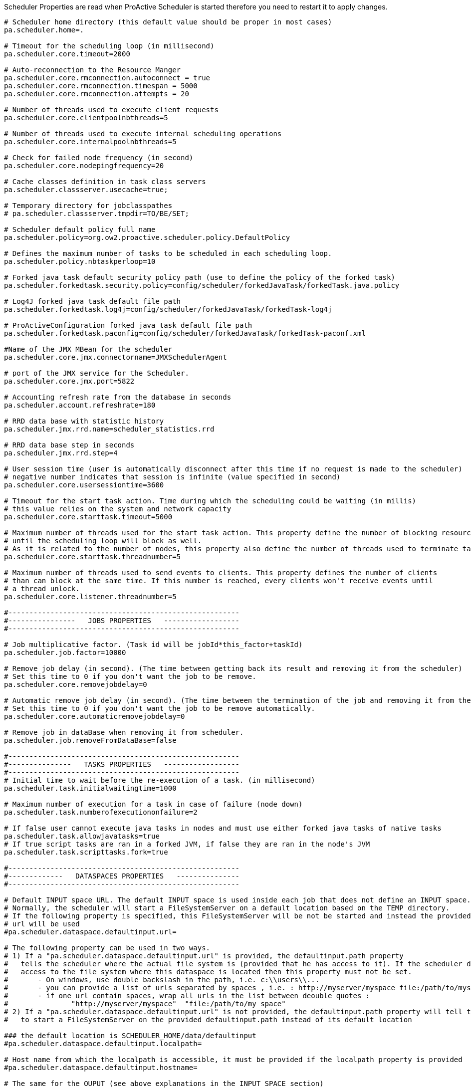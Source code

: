 Scheduler Properties are read when ProActive Scheduler is started therefore you need to restart it
to apply changes.

[source]
----
# Scheduler home directory (this default value should be proper in most cases)
pa.scheduler.home=.

# Timeout for the scheduling loop (in millisecond)
pa.scheduler.core.timeout=2000

# Auto-reconnection to the Resource Manger
pa.scheduler.core.rmconnection.autoconnect = true
pa.scheduler.core.rmconnection.timespan = 5000
pa.scheduler.core.rmconnection.attempts = 20

# Number of threads used to execute client requests
pa.scheduler.core.clientpoolnbthreads=5

# Number of threads used to execute internal scheduling operations
pa.scheduler.core.internalpoolnbthreads=5

# Check for failed node frequency (in second)
pa.scheduler.core.nodepingfrequency=20

# Cache classes definition in task class servers
pa.scheduler.classserver.usecache=true;

# Temporary directory for jobclasspathes
# pa.scheduler.classserver.tmpdir=TO/BE/SET;

# Scheduler default policy full name
pa.scheduler.policy=org.ow2.proactive.scheduler.policy.DefaultPolicy

# Defines the maximum number of tasks to be scheduled in each scheduling loop.
pa.scheduler.policy.nbtaskperloop=10

# Forked java task default security policy path (use to define the policy of the forked task)
pa.scheduler.forkedtask.security.policy=config/scheduler/forkedJavaTask/forkedTask.java.policy

# Log4J forked java task default file path
pa.scheduler.forkedtask.log4j=config/scheduler/forkedJavaTask/forkedTask-log4j

# ProActiveConfiguration forked java task default file path
pa.scheduler.forkedtask.paconfig=config/scheduler/forkedJavaTask/forkedTask-paconf.xml

#Name of the JMX MBean for the scheduler
pa.scheduler.core.jmx.connectorname=JMXSchedulerAgent

# port of the JMX service for the Scheduler.
pa.scheduler.core.jmx.port=5822

# Accounting refresh rate from the database in seconds
pa.scheduler.account.refreshrate=180

# RRD data base with statistic history
pa.scheduler.jmx.rrd.name=scheduler_statistics.rrd

# RRD data base step in seconds
pa.scheduler.jmx.rrd.step=4

# User session time (user is automatically disconnect after this time if no request is made to the scheduler)
# negative number indicates that session is infinite (value specified in second)
pa.scheduler.core.usersessiontime=3600

# Timeout for the start task action. Time during which the scheduling could be waiting (in millis)
# this value relies on the system and network capacity
pa.scheduler.core.starttask.timeout=5000

# Maximum number of threads used for the start task action. This property define the number of blocking resources
# until the scheduling loop will block as well.
# As it is related to the number of nodes, this property also define the number of threads used to terminate taskLauncher
pa.scheduler.core.starttask.threadnumber=5

# Maximum number of threads used to send events to clients. This property defines the number of clients
# than can block at the same time. If this number is reached, every clients won't receive events until
# a thread unlock.
pa.scheduler.core.listener.threadnumber=5

#-------------------------------------------------------
#----------------   JOBS PROPERTIES   ------------------
#-------------------------------------------------------

# Job multiplicative factor. (Task id will be jobId*this_factor+taskId)
pa.scheduler.job.factor=10000

# Remove job delay (in second). (The time between getting back its result and removing it from the scheduler)
# Set this time to 0 if you don't want the job to be remove.
pa.scheduler.core.removejobdelay=0

# Automatic remove job delay (in second). (The time between the termination of the job and removing it from the scheduler)
# Set this time to 0 if you don't want the job to be remove automatically.
pa.scheduler.core.automaticremovejobdelay=0

# Remove job in dataBase when removing it from scheduler.
pa.scheduler.job.removeFromDataBase=false

#-------------------------------------------------------
#---------------   TASKS PROPERTIES   ------------------
#-------------------------------------------------------
# Initial time to wait before the re-execution of a task. (in millisecond)
pa.scheduler.task.initialwaitingtime=1000

# Maximum number of execution for a task in case of failure (node down)
pa.scheduler.task.numberofexecutiononfailure=2

# If false user cannot execute java tasks in nodes and must use either forked java tasks of native tasks
pa.scheduler.task.allowjavatasks=true
# If true script tasks are ran in a forked JVM, if false they are ran in the node's JVM
pa.scheduler.task.scripttasks.fork=true

#-------------------------------------------------------
#-------------   DATASPACES PROPERTIES   ---------------
#-------------------------------------------------------

# Default INPUT space URL. The default INPUT space is used inside each job that does not define an INPUT space.
# Normally, the scheduler will start a FileSystemServer on a default location based on the TEMP directory.
# If the following property is specified, this FileSystemServer will be not be started and instead the provided dataspace
# url will be used
#pa.scheduler.dataspace.defaultinput.url=

# The following property can be used in two ways.
# 1) If a "pa.scheduler.dataspace.defaultinput.url" is provided, the defaultinput.path property
#   tells the scheduler where the actual file system is (provided that he has access to it). If the scheduler does not have
#   access to the file system where this dataspace is located then this property must not be set.
#       - On windows, use double backslash in the path, i.e. c:\\users\\...
#       - you can provide a list of urls separated by spaces , i.e. : http://myserver/myspace file:/path/to/myspace
#       - if one url contain spaces, wrap all urls in the list between deouble quotes :
#               "http://myserver/myspace"  "file:/path/to/my space"
# 2) If a "pa.scheduler.dataspace.defaultinput.url" is not provided, the defaultinput.path property will tell the scheduler
#   to start a FileSystemServer on the provided defaultinput.path instead of its default location

### the default location is SCHEDULER_HOME/data/defaultinput
#pa.scheduler.dataspace.defaultinput.localpath=

# Host name from which the localpath is accessible, it must be provided if the localpath property is provided
#pa.scheduler.dataspace.defaultinput.hostname=

# The same for the OUPUT (see above explanations in the INPUT SPACE section)
# (concerning the syntax, see above explanations in the INPUT SPACE section)
#pa.scheduler.dataspace.defaultoutput.url=
### the default location is SCHEDULER_HOME/data/defaultoutput
#pa.scheduler.dataspace.defaultoutput.localpath=
#pa.scheduler.dataspace.defaultoutput.hostname=

# The same for the GLOBAL space. The GLOBAL space is shared between each users and each jobs.
# (concerning the syntax, see above explanations in the INPUT SPACE section)
#pa.scheduler.dataspace.defaultglobal.url=
### the default location is SCHEDULER_HOME/data/defaultglobal
#pa.scheduler.dataspace.defaultglobal.localpath=
#pa.scheduler.dataspace.defaultglobal.hostname

# The same for the USER spaces. A USER space is a per-user global space. An individual space will be created for each user in subdirectories of the defaultuser.localpath.
# Only one file server will be created (if not provided)
# (concerning the syntax, see above explanations in the INPUT SPACE section)
#pa.scheduler.dataspace.defaultuser.url=
### the default location is SCHEDULER_HOME/data/defaultuser
#pa.scheduler.dataspace.defaultuser.localpath=
#pa.scheduler.dataspace.defaultuser.hostname=

#-------------------------------------------------------
#----------------   LOGS PROPERTIES   ------------------
#-------------------------------------------------------
# Logs forwarding method
# Possible methods are :
# Simple socket : org.ow2.proactive.scheduler.common.util.logforwarder.providers.SocketBasedForwardingProvider
# SSHTunneled socket : org.ow2.proactive.scheduler.common.util.logforwarder.providers.SocketWithSSHTunnelBasedForwardingProvider
# ProActive communication : org.ow2.proactive.scheduler.common.util.logforwarder.providers.ProActiveBasedForwardingProvider
#
# set this property to empty string to disable log forwarding alltogether
pa.scheduler.logs.provider=org.ow2.proactive.scheduler.common.util.logforwarder.providers.ProActiveBasedForwardingProvider
# Location of server jobs logs (comment to disable job logging to separate files). Can be an absolute path.
pa.scheduler.job.logs.location=logs/jobs/

#-------------------------------------------------------
#-----------   AUTHENTICATION PROPERTIES   -------------
#-------------------------------------------------------

# path to the Jaas configuration file which defines what modules are available for internal authentication
pa.scheduler.auth.jaas.path=config/authentication/jaas.config

# path to the private key file which is used to encrypt credentials for authentication
pa.scheduler.auth.privkey.path=config/authentication/keys/priv.key

# path to the public key file which is used to encrypt credentials for authentication
pa.scheduler.auth.pubkey.path=config/authentication/keys/pub.key

# LDAP Authentication configuration file path, used to set LDAP configuration properties
# If this file path is relative, the path is evaluated from the Scheduler dir (ie application's root dir)
# with the variable defined below : pa.scheduler.home.
# else, (if the path is absolute) it is directly interpreted
pa.scheduler.ldap.config.path=config/authentication/ldap.cfg

# LDAP2 Authentication configuration file path, used to set LDAP configuration properties
# If this file path is relative, the path is evaluated from the Scheduler dir (ie application's root dir)
# with the variable defined below : pa.scheduler.home.
# else, (if the path is absolute) it is directly interpreted
pa.scheduler.ldap2.config.path=config/authentication/ldap2.cfg


# Login file name for file authentication method
# If this file path is relative, the path is evaluated from the Scheduler dir (ie application's root dir)
# with the variable defined below : pa.scheduler.home.
# else, the path is absolute, so the path is directly interpreted
pa.scheduler.core.defaultloginfilename=config/authentication/login.cfg

# Group file name for file authentication method
# If this file path is relative, the path is evaluated from the Scheduler dir (ie application's root dir)
# with the variable defined below : pa.scheduler.home.
# else, the path is absolute, so the path is directly interpreted
pa.scheduler.core.defaultgroupfilename=config/authentication/group.cfg

#Property that define the method that have to be used for logging users to the Scheduler
#It can be one of the following values :
#	- "SchedulerFileLoginMethod" to use file login and group management
#	- "SchedulerLDAPLoginMethod" to use LDAP login management
#	- "SchedulerLDAP2LoginMethod" to use improved LDAP login management
pa.scheduler.core.authentication.loginMethod=SchedulerFileLoginMethod

#-------------------------------------------------------
#------------------   RM PROPERTIES   ------------------
#-------------------------------------------------------
# Path to the Scheduler credentials file for RM authentication
pa.scheduler.resourcemanager.authentication.credentials=config/authentication/scheduler.cred

# Use single or multiple connection to RM :
# (If true)  the scheduler user will do the requests to rm
# (If false) each Scheduler users have their own connection to RM using their scheduling credentials
pa.scheduler.resourcemanager.authentication.single=true

# Set a timeout for initial connection to the RM connection (in ms)
pa.scheduler.resourcemanager.connection.timeout=120000

#-------------------------------------------------------
#--------------   HIBERNATE PROPERTIES   ---------------
#-------------------------------------------------------
# Hibernate configuration file (relative to home directory)
pa.scheduler.db.hibernate.configuration=config/scheduler/database.cfg.xml

# Drop database before creating a new one
# If this value is true, the database will be dropped and then re-created
# If this value is false, database will be updated from the existing one.
pa.scheduler.db.hibernate.dropdb=false

# This property is used to limit number of finished jobs loaded from the database
# at scheduler startup. For example setting this property to '10d' means that
# scheduler should load only finished jobs which were submitted during last
# 10 days. In the period expression it is also possible to use symbols 'h' (hours)
# and 'm' (minutes).
# If property isn't set then all finished jobs are loaded.
pa.scheduler.db.load.job.period=

# Set to true to enable email notificaions about finished jobs. Emails
# are sent to the address specified in the generic information of a
# job with the key EMAIL; example:
#    <genericInformation>
#        <info name="EMAIL" value="user@example.com"/>
#    </genericInformation>
pa.scheduler.notifications.email.enabled=false
# From address for notificaions emails (set it to a valid address if
# you would like email notifications to work)
pa.scheduler.notifications.email.from=
----